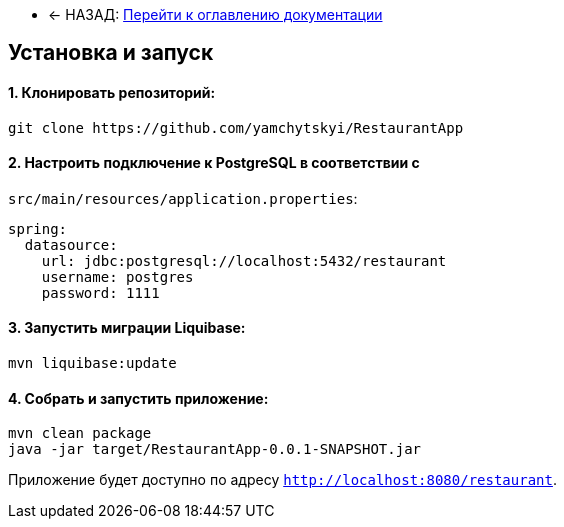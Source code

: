 * ← НАЗАД: xref:index.adoc#main-toc[Перейти к оглавлению документации]


== Установка и запуск



==== 1. Клонировать репозиторий:
[source,bash]
----
git clone https://github.com/yamchytskyi/RestaurantApp
----

==== 2. Настроить подключение к PostgreSQL в соответствии с

`src/main/resources/application.properties`:
[source,yaml]
----
spring:
  datasource:
    url: jdbc:postgresql://localhost:5432/restaurant
    username: postgres
    password: 1111
----

==== 3. Запустить миграции Liquibase:
[source,bash]
----
mvn liquibase:update
----

==== 4. Собрать и запустить приложение:
[source,bash]
----
mvn clean package
java -jar target/RestaurantApp-0.0.1-SNAPSHOT.jar
----

Приложение будет доступно по адресу `http://localhost:8080/restaurant`.


